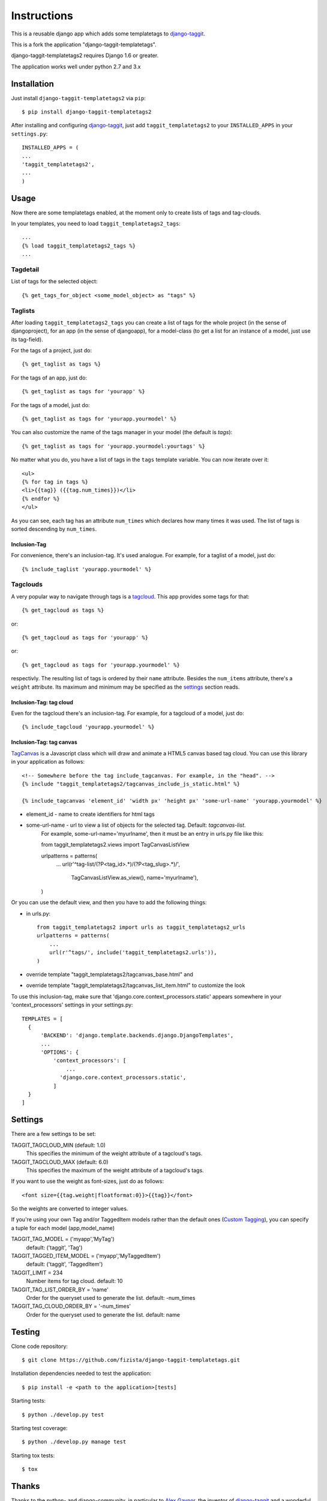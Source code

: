 ============
Instructions
============

This is a reusable django app which adds some templatetags to django-taggit_.

This is a fork the application "django-taggit-templatetags".

django-taggit-templatetags2 requires Django 1.6 or greater.

The application works well under python 2.7 and 3.x

Installation
============

Just install ``django-taggit-templatetags2`` via ``pip``::

    $ pip install django-taggit-templatetags2

After installing and configuring django-taggit_, just add ``taggit_templatetags2`` to your ``INSTALLED_APPS`` in your ``settings.py``::

    INSTALLED_APPS = (
    ...
    'taggit_templatetags2',
    ...
    )

Usage
=====

Now there are some templatetags enabled, at the moment only to create lists of
tags and tag-clouds.

In your templates, you need to load ``taggit_templatetags2_tags``::

    ...
    {% load taggit_templatetags2_tags %}
    ...

---------
Tagdetail
---------

List of tags for the selected object::

   {% get_tags_for_object <some_model_object> as "tags" %}

--------
Taglists
--------

After loading ``taggit_templatetags2_tags`` you can create a list of tags for the
whole project (in the sense of djangoproject), for an app (in the sense of djangoapp),
for a model-class (to get a list for an instance of a model, just use its tag-field).

For the tags of a project, just do::

    {% get_taglist as tags %}

For the tags of an app, just do::

    {% get_taglist as tags for 'yourapp' %}

For the tags of a model, just do::

    {% get_taglist as tags for 'yourapp.yourmodel' %}

You can also customize the name of the tags manager in your model (the default is *tags*)::

    {% get_taglist as tags for 'yourapp.yourmodel:yourtags' %}

No matter what you do, you have a list of tags in the ``tags`` template variable.
You can now iterate over it::

    <ul>
    {% for tag in tags %}
    <li>{{tag}} ({{tag.num_times}})</li>
    {% endfor %}
    </ul>

As you can see, each tag has an attribute ``num_times`` which declares how many
times it was used. The list of tags is sorted descending by ``num_times``.

Inclusion-Tag
-------------

For convenience, there's an inclusion-tag. It's used analogue. For example,
for a taglist of a model, just do::

    {% include_taglist 'yourapp.yourmodel' %}

---------
Tagclouds
---------

A very popular way to navigate through tags is a tagcloud_.  This app provides
some tags for that::

    {% get_tagcloud as tags %}

or::

    {% get_tagcloud as tags for 'yourapp' %}

or::

    {% get_tagcloud as tags for 'yourapp.yourmodel' %}

respectivly. The resulting list of tags is ordered by their ``name`` attribute.
Besides the ``num_items`` attribute, there's a ``weight`` attribute. Its maximum
and minimum may be specified as the settings_ section reads.

Inclusion-Tag: tag cloud
------------------------

Even for the tagcloud there's an inclusion-tag. For example, for a tagcloud
of a model, just do::

   {% include_tagcloud 'yourapp.yourmodel' %}


Inclusion-Tag: tag canvas
-------------------------

TagCanvas_ is a Javascript class which will draw and animate a HTML5  canvas
based tag cloud.  You can use this library in your application as follows::

   <!-- Somewhere before the tag include_tagcanvas. For example, in the "head". -->
   {% include "taggit_templatetags2/tagcanvas_include_js_static.html" %}

   {% include_tagcanvas 'element_id' 'width px' 'height px' 'some-url-name' 'yourapp.yourmodel' %}

- element_id - name to create identifiers for html tags
- some-url-name -  url to view a list of objects for the selected tag. Default: *tagcanvas-list*.
   For example, some-url-name='myurlname', then it must be an entry in urls.py
   file like this::

   from taggit_templatetags2.views import TagCanvasListView

   urlpatterns = patterns(
       ...
       url(r'^tag-list/(?P<tag_id>.*)/(?P<tag_slug>.*)/',
           TagCanvasListView.as_view(), name='myurlname'),
   )

Or you can use the default view, and then you have to add the following things:

- in urls.py::

   from taggit_templatetags2 import urls as taggit_templatetags2_urls
   urlpatterns = patterns(
       ...
       url(r'^tags/', include('taggit_templatetags2.urls')),
   )

- override template "taggit_templatetags2/tagcanvas_base.html" and
- override template "taggit_templatetags2/tagcanvas_list_item.html" to customize the look

To use this inclusion-tag, make sure that 'django.core.context_processors.static'
appears somewhere in your 'context_processors' settings in your settings.py::

   TEMPLATES = [
     {
         'BACKEND': 'django.template.backends.django.DjangoTemplates',
         ...
         'OPTIONS': {
             'context_processors': [
                 ...
               'django.core.context_processors.static',
             ]
     }
   ]




.. _settings:

Settings
========

There are a few settings to be set:

TAGGIT_TAGCLOUD_MIN (default: 1.0)
    This specifies the minimum of the weight attribute of a tagcloud's tags.

TAGGIT_TAGCLOUD_MAX (default: 6.0)
    This specifies the maximum of the weight attribute of a tagcloud's tags.

If you want to use the weight as font-sizes, just do as follows::

    <font size={{tag.weight|floatformat:0}}>{{tag}}</font>

So the weights are converted to integer values.

If you're using your own Tag and/or TaggedItem models rather than the default
ones (`Custom Tagging`_), you can specify a tuple for each model (app,model_name)

TAGGIT_TAG_MODEL = ('myapp','MyTag')
   default: ('taggit', 'Tag')

TAGGIT_TAGGED_ITEM_MODEL = ('myapp','MyTaggedItem')
   default: ('taggit', 'TaggedItem')

TAGGIT_LIMIT = 234
   Number items for tag cloud.
   default: 10

TAGGIT_TAG_LIST_ORDER_BY = 'name'
   Order for the queryset used to generate the list.
   default: -num_times

TAGGIT_TAG_CLOUD_ORDER_BY = '-num_times'
   Order for the queryset used to generate the list.
   default: name

Testing
=======

Clone code repository::

   $ git clone https://github.com/fizista/django-taggit-templatetags.git

Installation dependencies needed to test the application::

   $ pip install -e <path to the application>[tests]

Starting tests::

   $ python ./develop.py test

Starting test coverage::

   $ python ./develop.py manage test

Starting tox tests::

   $ tox

Thanks
======

Thanks to the python- and django-community, in particular to `Alex Gaynor`_,
the inventor of django-taggit_ and a wonderful guy to argue with.
Thanks to `Mathijs de Bruin`_ as well for his helpful pull requests.

.. _django-taggit: http://pypi.python.org/pypi/django-taggit
.. _tagcloud: http://www.wikipedia.org/wiki/Tagcloud
.. _Alex Gaynor: http://alexgaynor.net/
.. _Mathijs de Bruin: http://github.com/dokterbob
.. _Custom Tagging: http://django-taggit.readthedocs.org/en/latest/custom_tagging.html
.. _TagCanvas: http://www.goat1000.com/tagcanvas.php
